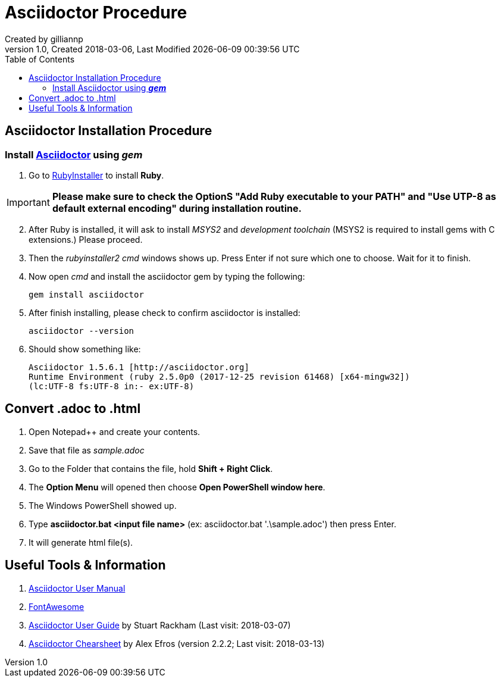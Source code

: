 = Asciidoctor Procedure
Created by gilliannp
Version 1.0, Created 2018-03-06, Last Modified {docdate} {doctime}
:toc:

++++
<link href="https://use.fontawesome.com/releases/v5.0.9/css/all.css" rel="stylesheet">
++++

:icons: font

== Asciidoctor Installation Procedure
=== Install https://asciidoctor.org/[Asciidoctor] using *_gem_*

. Go to https://rubyinstaller.org/[RubyInstaller] to install [red]#*Ruby*#.

[IMPORTANT] 
====
*Please make sure to check the OptionS "Add Ruby executable to your PATH" and "Use UTP-8 as default external encoding" during installation routine.*
====

[start=2] 
. After Ruby is installed, it will ask to install _MSYS2_ and _development toolchain_ (MSYS2 is required to install gems with C extensions.) Please proceed. 

. Then the _rubyinstaller2 cmd_ windows shows up. Press Enter if not sure which one to choose. Wait for it to finish. 

. Now open _cmd_ and install the asciidoctor gem by typing the following:

		gem install asciidoctor
	
. After finish installing, please check to confirm asciidoctor is installed:

		asciidoctor --version
	
. Should show something like:

		Asciidoctor 1.5.6.1 [http://asciidoctor.org]
		Runtime Environment (ruby 2.5.0p0 (2017-12-25 revision 61468) [x64-mingw32])
		(lc:UTF-8 fs:UTF-8 in:- ex:UTF-8)

== Convert .adoc to .html
 
. Open Notepad++ and create your contents.

. Save that file as _sample.adoc_

. Go to the Folder that contains the file, hold *Shift + Right Click*.

. The *Option Menu* will opened then choose *Open PowerShell window here*.

. The Windows PowerShell showed up.

. Type *asciidoctor.bat <input file name>* (ex: asciidoctor.bat '.\sample.adoc') then press Enter.

. It will generate html file(s).

== Useful Tools & Information

. https://asciidoctor.org/docs/user-manual/[Asciidoctor User Manual] 

. https://fontawesome.com/[FontAwesome]

. http://www.methods.co.nz/asciidoc/chunked/[Asciidoctor User Guide] by Stuart Rackham (Last visit: 2018-03-07)

. https://powerman.name/doc/asciidoc[Asciidoctor Chearsheet] by Alex Efros (version 2.2.2; Last visit: 2018-03-13)



